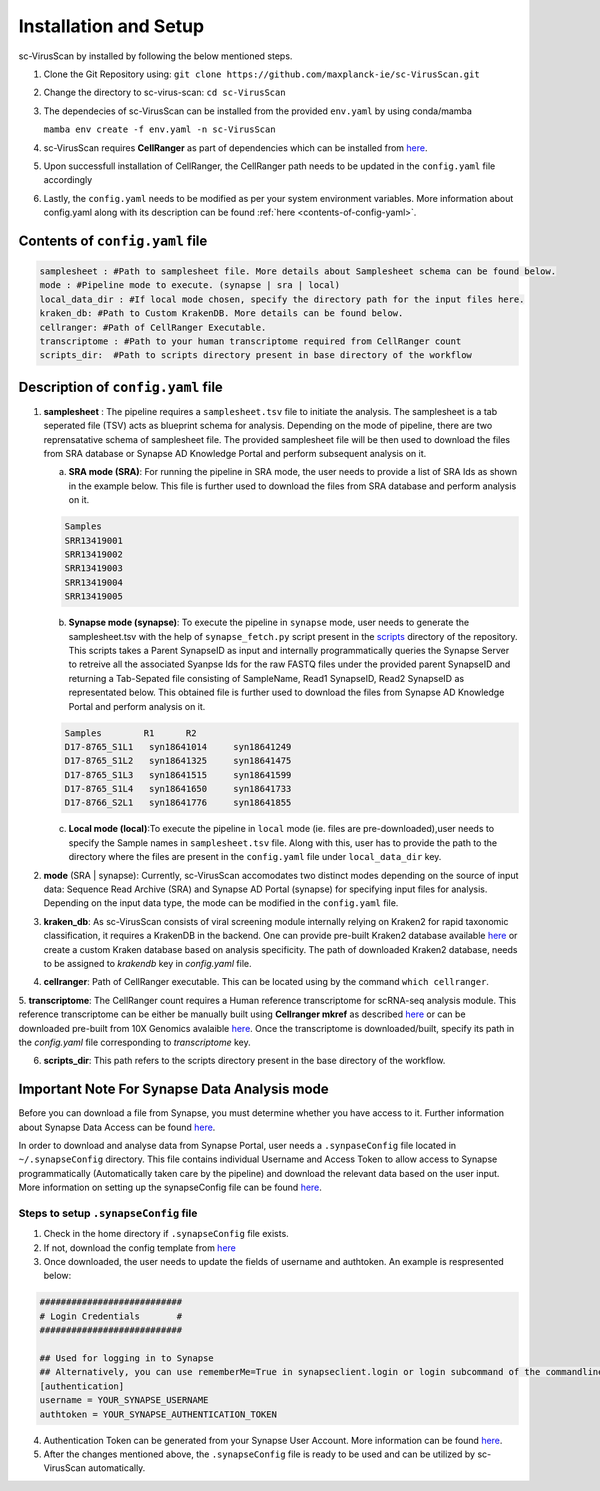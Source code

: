 .. _installation:

Installation and Setup
==================

sc-VirusScan by installed by following the below mentioned steps.

1. Clone the Git Repository using: ``git clone https://github.com/maxplanck-ie/sc-VirusScan.git``
2. Change the directory to sc-virus-scan: ``cd sc-VirusScan``
3. The dependecies of sc-VirusScan can be installed from the provided ``env.yaml`` by using conda/mamba

   ``mamba env create -f env.yaml -n sc-VirusScan``
4. sc-VirusScan requires **CellRanger** as part of dependencies which can be installed from `here <https://support.10xgenomics.com/single-cell-gene-expression/software/pipelines/latest/installation>`_.

5. Upon successfull installation of CellRanger, the CellRanger path needs to be updated in the ``config.yaml`` file accordingly
6. Lastly, the ``config.yaml`` needs to be modified as per your system environment variables. More information about config.yaml along with its description can be found :ref:`here <contents-of-config-yaml>`.

.. _contents-of-config-yaml:

Contents of ``config.yaml`` file
^^^^^^^^^^^^^^^^^^^^^^^^^^^^^^^^^^^^^^

.. code-block:: bash

   samplesheet : #Path to samplesheet file. More details about Samplesheet schema can be found below.
   mode : #Pipeline mode to execute. (synapse | sra | local)
   local_data_dir : #If local mode chosen, specify the directory path for the input files here.
   kraken_db: #Path to Custom KrakenDB. More details can be found below.
   cellranger: #Path of CellRanger Executable.
   transcriptome : #Path to your human transcriptome required from CellRanger count
   scripts_dir:  #Path to scripts directory present in base directory of the workflow

.. _description-of-config-yaml:

Description of ``config.yaml`` file
^^^^^^^^^^^^^^^^^^^^^^^^^^^^^^^^^^^^^^
1. **samplesheet** : The pipeline requires a ``samplesheet.tsv`` file to initiate the analysis. The samplesheet is a tab seperated file (TSV) acts as blueprint schema for analysis. Depending on the mode of pipeline, there are two reprensatative schema of samplesheet file. The provided samplesheet file will be then used to download the files from SRA database or Synapse AD Knowledge Portal and perform subsequent analysis on it.

   a. **SRA mode (SRA)**: For running the pipeline in SRA mode, the user needs to provide a list of SRA Ids as shown in the example below. This file is further used to download the files from SRA database and perform analysis on it.

   .. code-block:: bash

         Samples
         SRR13419001
         SRR13419002
         SRR13419003
         SRR13419004
         SRR13419005



   b. **Synapse mode (synapse)**: To execute the pipeline in ``synapse`` mode, user needs to generate the samplesheet.tsv with the help of ``synapse_fetch.py`` script present in the `scripts <https://github.com/maxplanck-ie/sc-VirusScan/tree/main/scripts>`_  directory of the repository. This scripts takes a Parent SynapseID as input and internally programmatically queries the Synapse Server to retreive all the associated Syanpse Ids for the raw FASTQ files under the provided parent SynapseID and returning a Tab-Sepated file consisting of SampleName, Read1 SynapseID, Read2 SynapseID as representated below. This obtained file is further used to download the files from Synapse AD Knowledge Portal and perform analysis on it.

   .. code-block:: bash

         Samples	R1	R2
         D17-8765_S1L1	 syn18641014	 syn18641249
         D17-8765_S1L2	 syn18641325	 syn18641475
         D17-8765_S1L3	 syn18641515	 syn18641599
         D17-8765_S1L4	 syn18641650	 syn18641733
         D17-8766_S2L1	 syn18641776	 syn18641855



   c. **Local mode (local)**:To execute the pipeline in ``local`` mode (ie. files are pre-downloaded),user needs to specify the Sample names in ``samplesheet.tsv`` file. Along with this, user has to provide the path to the directory where the files are present in the ``config.yaml`` file under ``local_data_dir`` key.

2. **mode** (SRA | synapse): Currently, sc-VirusScan accomodates two distinct modes depending on the source of input data: Sequence Read Archive (SRA) and Synapse AD Portal (synapse) for specifying input files for analysis. Depending on the input data type, the mode can be modified in the ``config.yaml`` file.

3. **kraken_db**: As sc-VirusScan consists of viral screening module internally relying on Kraken2 for rapid taxonomic classification, it requires a KrakenDB in the backend. One can provide pre-built Kraken2 database available `here <https://benlangmead.github.io/aws-indexes/k2>`_ or create a custom Kraken database based on analysis specificity. The path of downloaded Kraken2 database, needs to be assigned to `krakendb` key in `config.yaml` file.

4. **cellranger**: Path of CellRanger executable. This can be located using by the command ``which cellranger``.

5. **transcriptome**: The CellRanger count requires a Human reference transcriptome for scRNA-seq analysis module. This reference
transcriptome can be either be manually built using **Cellranger mkref** as described `here <https://support.10xgenomics.com/single-cell-gene-expression/software/pipelines/latest/advanced/references>`_ or can be downloaded pre-built from 10X Genomics avalaible `here <https://www.10xgenomics.com/support/software/cell-ranger/downloads#reference-downloads>`_. Once the transcriptome is downloaded/built,  specify its path in the `config.yaml` file corresponding to `transcriptome` key.

6. **scripts_dir**: This path refers to the scripts directory present in the base directory of the workflow.


Important Note For Synapse Data Analysis mode
^^^^^^^^^^^^^^^^^^^^^^^^^^^^^^^^^^^^^^
Before you can download a file from Synapse, you must determine whether you have access to it. Further information about Synapse Data Access can be found `here <https://help.synapse.org/docs/Finding-and-Downloading-Data.2003796231.html#FindingandDownloadingData-AccessingData>`_.  

In order to download and analyse data from Synapse Portal, user needs a ``.synpaseConfig`` file located in ``~/.synapseConfig`` directory. This file contains individual Username and Access Token to allow access to Synapse programmatically (Automatically taken care by the pipeline) and download the relevant data based on the user input. More information on setting up the synapseConfig file can be found `here <https://python-docs.synapse.org/build/html/Credentials.html#use-synapseconfig>`_.

Steps to setup ``.synapseConfig`` file
++++++++++++++++++++++++++++++++++++++
1. Check in the home directory if ``.synapseConfig`` file exists.

2. If not, download the config template from `here <https://raw.githubusercontent.com/Sage-Bionetworks/synapsePythonClient/develop/synapseclient/.synapseConfig>`_

3. Once downloaded, the user needs to update the fields of username and authtoken. An example is respresented below:

.. code-block:: bash

    ###########################
    # Login Credentials       #
    ###########################
   
    ## Used for logging in to Synapse
    ## Alternatively, you can use rememberMe=True in synapseclient.login or login subcommand of the commandline client.
    [authentication]
    username = YOUR_SYNAPSE_USERNAME
    authtoken = YOUR_SYNAPSE_AUTHENTICATION_TOKEN

4. Authentication Token can be generated from your Synapse User Account. More information can be found `here <https://help.synapse.org/docs/Managing-Your-Account.2055405596.html#ManagingYourAccount-PersonalAccessTokens>`_.

5. After the changes mentioned above, the ``.synapseConfig`` file is ready to be used and can be utilized by sc-VirusScan automatically.
